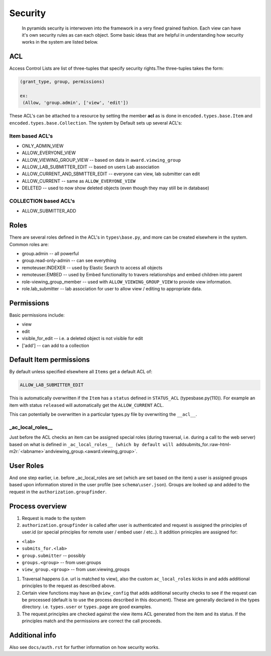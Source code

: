 .. role:: raw-html-m2r(raw)
   :format: html


Security
========

 In pyramids security is interwoven into the framework in a very fined grained fashion.  Each view can have it's own security rules as can each object.  Some basic ideas that are helpful in understanding how security works in the system are listed below.

ACL
---

Access Control Lists are list of three-tuples that specify security rights.The three-tuples takes the form:

.. code-block::

   (grant_type, group, permissions)

   ex:
    (Allow, 'group.admin', ['view', 'edit'])

These ACL's can be attached to a resource by setting the member **acl** as is done in ``encoded.types.base.Item`` and ``encoded.types.base.Collection``.  The system by Default sets up several ACL's:

Item based ACL's
^^^^^^^^^^^^^^^^


* ONLY_ADMIN_VIEW
* ALLOW_EVERYONE_VIEW
* ALLOW_VIEWING_GROUP_VIEW -- based on data in ``award.viewing_group``
* ALLOW_LAB_SUBMITTER_EDIT -- based on users Lab association
* ALLOW_CURRENT_AND_SBMITTER_EDIT -- everyone can view, lab submitter can edit
* ALLOW_CURRENT -- same as ``ALLOW_EVERYONE_VIEW``
* DELETED -- used to now show deleted objects (even though they may still be in database)

COLLECTION based ACL's
^^^^^^^^^^^^^^^^^^^^^^


* ALLOW_SUBMITTER_ADD

Roles
-----

There are several roles defined in the ACL's in ``types\base.py``\ , and more can be created elsewhere in the system.  Common roles are:


* group.admin -- all powerful
* group.read-only-admin -- can see everything
* remoteuser.INDEXER -- used by Elastic Search to access all objects
* remoteuser.EMBED -- used by Embed functionality to travers relationships and embed children into parent
* role-viewing_group_member -- used with ``ALLOW_VIEWING_GROUP_VIEW`` to provide view information.
* role.lab_submitter -- lab association for user to allow view / editing to appropriate data.

Permissions
-----------

Basic permissions include:


* view
* edit
* visible_for_edit -- i.e. a deleted object is not visible for edit
* ['add'] -- can add to a collection

Default Item permissions
------------------------

By default unless specified elsewhere all ``Items`` get a default ACL of:

.. code-block::

   ALLOW_LAB_SUBMITTER_EDIT

This is automatically overwritten if the ``Item`` has a ``status`` defined in ``STATUS_ACL`` (types\base.py(110)).  For example an item with status ``released`` will automatically get the ``ALLOW_CURRENT`` ACL.

This can potentially be overwritten in a particular types.py file by overwriting the ``__acl__``.

_ac_local_roles__
^^^^^^^^^^^^^^^^^

Just before the ACL checks an item can be assigned special roles (during traversal, i.e. during a call to the web server) based on what is defined in ``_ac_local_roles__ (which by default will add``\ submits_for.\ :raw-html-m2r:`<labname>`\ ``and``\ viewing_group.<award.viewing_group>`.

User Roles
----------

And one step earlier, i.e. before _ac_local_roles are set (which are set based on the item) a user is assigned groups based upon information stored in the user profile (see ``schema\user.json``\ ).  Groups are looked up and added to the request in the ``authorization.groupfinder``.

Process overview
----------------


#. 
   Request is made to the system

#. 
   ``authorization.groupfinder`` is called after user is authenticated and request is assigned the principles of user.id (or special principles for remote user / embed user / etc..).  It addition prinicples are assigned for:


* ``<lab>``
* ``submits_for.<lab>``
* ``group.submitter`` -- possibly
* ``groups.<group>``  -- from user.groups
* ``view_group.<group>`` -- from user.viewing_groups


#. 
   Traversal happens (i.e. url is matched to view), also the custom ``ac_local_roles`` kicks in and adds additional principles to the request  as described above.

#. 
   Certain view functions may have an ``@view_config`` that adds additional security checks to see if the request can be processed (default is to use the process described in this document). These are generally declared in the types directory. i.e. ``types.user`` or ``types.page`` are good examples.

#. 
   The request.principles are checked against the view items ACL generated from the item and its status.  If the principles match and the permissions are correct the call proceeds.

Additional info
---------------

Also see ``docs/auth.rst`` for further information on how security works.
